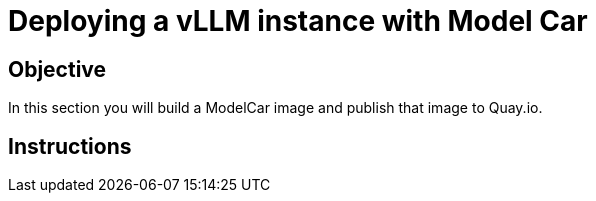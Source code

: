 = Deploying a vLLM instance with Model Car

== Objective

In this section you will build a ModelCar image and publish that image to Quay.io.

== Instructions
